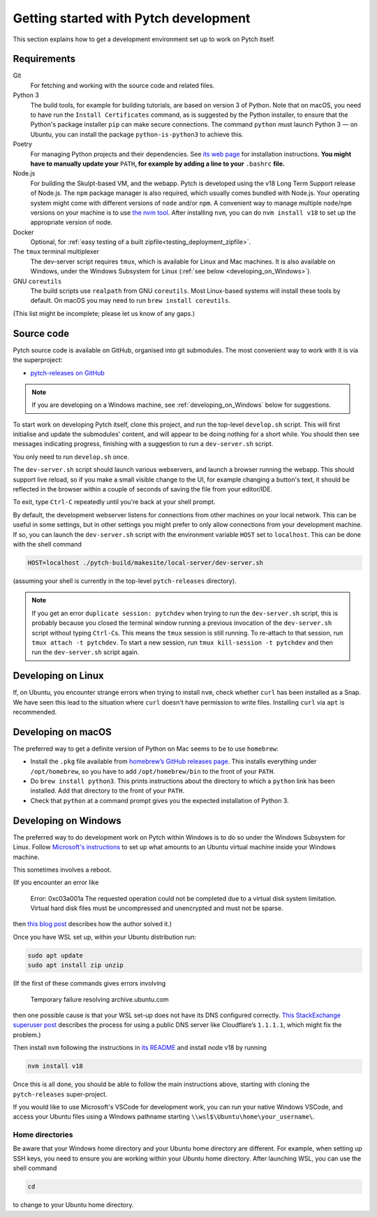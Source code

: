 Getting started with Pytch development
======================================

This section explains how to get a development environment set up to
work on Pytch itself.


Requirements
------------

Git
  For fetching and working with the source code and related files.

Python 3
  The build tools, for example for building tutorials, are based on
  version 3 of Python.  Note that on macOS, you need to have run the
  ``Install Certificates`` command, as is suggested by the Python
  installer, to ensure that the Python's package installer ``pip`` can
  make secure connections.  The command ``python`` must launch Python
  3 — on Ubuntu, you can install the package ``python-is-python3`` to
  achieve this.

Poetry
  For managing Python projects and their dependencies.  See `its web
  page <https://python-poetry.org/docs/#installation>`_ for
  installation instructions.  **You might have to manually update
  your** ``PATH``\ **, for example by adding a line to your**
  ``.bashrc`` **file.**

Node.js
  For building the Skulpt-based VM, and the webapp.  Pytch is
  developed using the v18 Long Term Support release of Node.js.  The
  ``npm`` package manager is also required, which usually comes
  bundled with Node.js.  Your operating system might come with
  different versions of ``node`` and/or ``npm``.  A convenient way to
  manage multiple ``node``/``npm`` versions on your machine is to use
  `the nvm tool <https://github.com/nvm-sh/nvm>`_.  After installing
  ``nvm``, you can do ``nvm install v18`` to set up the appropriate
  version of node.

Docker
  Optional, for :ref:`easy testing of a built
  zipfile<testing_deployment_zipfile>`.

The ``tmux`` terminal multiplexer
  The dev-server script requires ``tmux``, which is available for
  Linux and Mac machines.  It is also available on Windows, under the
  Windows Subsystem for Linux (:ref:`see below
  <developing_on_Windows>`).

GNU ``coreutils``
  The build scripts use ``realpath`` from GNU ``coreutils``.  Most
  Linux-based systems will install these tools by default.  On macOS
  you may need to run ``brew install coreutils``.

(This list might be incomplete; please let us know of any gaps.)


Source code
-----------

Pytch source code is available on GitHub, organised into git
submodules.  The most convenient way to work with it is via the
superproject:

* `pytch-releases on GitHub <https://github.com/pytchlang/pytch-releases/>`_

.. note::

   If you are developing on a Windows machine, see
   :ref:`developing_on_Windows` below for suggestions.

To start work on developing Pytch itself, clone this project, and run
the top-level ``develop.sh`` script.  This will first initialise and
update the submodules' content, and will appear to be doing nothing
for a short while.  You should then see messages indicating progress,
finishing with a suggestion to run a ``dev-server.sh`` script.

You only need to run ``develop.sh`` once.

The ``dev-server.sh`` script should launch various webservers, and
launch a browser running the webapp.  This should support live reload,
so if you make a small visible change to the UI, for example changing
a button's text, it should be reflected in the browser within a couple
of seconds of saving the file from your editor/IDE.

To exit, type ``Ctrl-C`` repeatedly until you're back at your shell
prompt.

By default, the development webserver listens for connections from
other machines on your local network.  This can be useful in some
settings, but in other settings you might prefer to only allow
connections from your development machine.  If so, you can launch the
``dev-server.sh`` script with the environment variable ``HOST`` set to
``localhost``.  This can be done with the shell command

.. code-block:: shell

   HOST=localhost ./pytch-build/makesite/local-server/dev-server.sh

(assuming your shell is currently in the top-level ``pytch-releases``
directory).

.. note::

   If you get an error ``duplicate session: pytchdev`` when trying to
   run the ``dev-server.sh`` script, this is probably because you
   closed the terminal window running a previous invocation of the
   ``dev-server.sh`` script without typing ``Ctrl-C``\ s.  This means
   the ``tmux`` session is still running.  To re-attach to that
   session, run ``tmux attach -t pytchdev``.  To start a new session,
   run ``tmux kill-session -t pytchdev`` and then run the
   ``dev-server.sh`` script again.


Developing on Linux
-------------------

If, on Ubuntu, you encounter strange errors when trying to install
``nvm``, check whether ``curl`` has been installed as a Snap.  We have
seen this lead to the situation where ``curl`` doesn't have permission
to write files.  Installing ``curl`` via ``apt`` is recommended.


Developing on macOS
-------------------

The preferred way to get a definite version of Python on Mac seems to
be to use ``homebrew``:

* Install the ``.pkg`` file available from `homebrew’s GitHub
  releases page <https://github.com/Homebrew/brew/releases/latest>`_.
  This installs everything under ``/opt/homebrew``, so you have to add
  ``/opt/homebrew/bin`` to the front of your ``PATH``.

* Do ``brew install python3``.  This prints instructions about the
  directory to which a ``python`` link has been installed.  Add that
  directory to the front of your ``PATH``.

* Check that ``python`` at a command prompt gives you the expected
  installation of Python 3.


.. _developing_on_Windows:

Developing on Windows
---------------------

The preferred way to do development work on Pytch within Windows is to
do so under the Windows Subsystem for Linux.  Follow `Microsoft's
instructions <https://learn.microsoft.com/en-us/windows/wsl/install>`_
to set up what amounts to an Ubuntu virtual machine inside your
Windows machine.

This sometimes involves a reboot.

(If you encounter an error like

   Error: 0xc03a001a The requested operation could not be completed due
   to a virtual disk system limitation.  Virtual hard disk files must be
   uncompressed and unencrypted and must not be sparse.

then `this blog post <https://utf9k.net/blog/wsl2-vhd-issue/>`_
describes how the author solved it.)

Once you have WSL set up, within your Ubuntu distribution run:

.. code-block:: shell

   sudo apt update
   sudo apt install zip unzip

(If the first of these commands gives errors involving

   Temporary failure resolving archive.ubuntu.com

then one possible cause is that your WSL set-up does not have its DNS
configured correctly.  `This StackExchange superuser post
<https://superuser.com/questions/1533291/how-do-i-change-the-dns-settings-for-wsl2>`_
describes the process for using a public DNS server like Cloudflare’s
``1.1.1.1``, which might fix the problem.)

Then install ``nvm`` following the instructions in `its README
<https://github.com/nvm-sh/nvm>`_ and install node v18 by running

.. code-block:: shell

   nvm install v18

Once this is all done, you should be able to follow the main
instructions above, starting with cloning the ``pytch-releases``
super-project.

If you would like to use Microsoft's VSCode for development work, you
can run your native Windows VSCode, and access your Ubuntu files using
a Windows pathname starting ``\\wsl$\Ubuntu\home\your_username\``.

Home directories
~~~~~~~~~~~~~~~~

Be aware that your Windows home directory and your Ubuntu home
directory are different.  For example, when setting up SSH keys, you
need to ensure you are working within your *Ubuntu* home directory.
After launching WSL, you can use the shell command

.. code-block:: shell

   cd

to change to your Ubuntu home directory.
